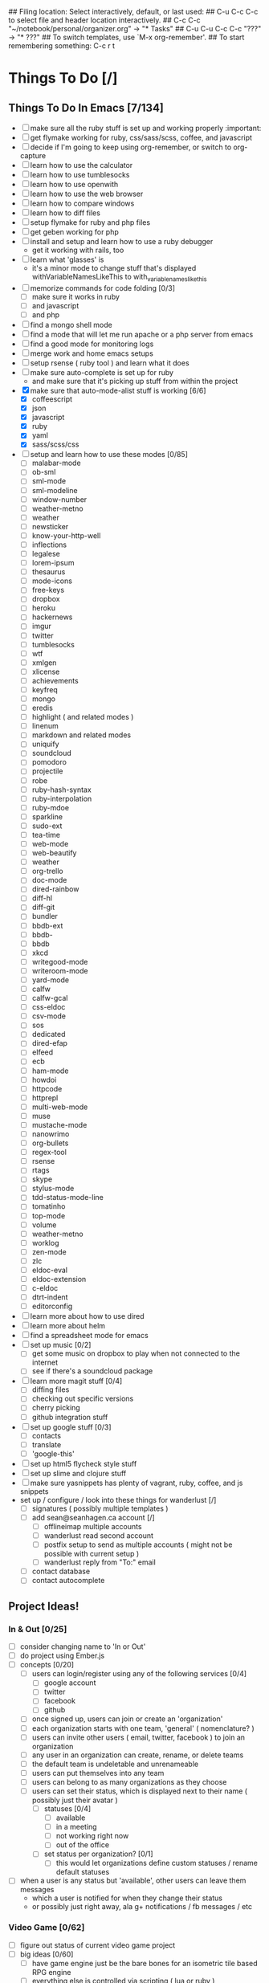 ## Filing location: Select interactively, default, or last used:
##     C-u C-c C-c  to select file and header location interactively.
##         C-c C-c  "~/notebook/personal/organizer.org" -> "* Tasks"
## C-u C-u C-c C-c  "???" -> "* ???"
## To switch templates, use `M-x org-remember'.
## To start remembering something: C-c r t
* Things To Do [/]
     :PROPERTIES:
     :COOKIE_DATA: checkbox recursive
     :END:
** Things To Do In Emacs [7/134]
     :PROPERTIES:
     :COOKIE_DATA: checkbox recursive
     :END:
- [ ] make sure all the ruby stuff is set up and working properly :important:
- [ ] get flymake working for ruby, css/sass/scss, coffee, and javascript
- [ ] decide if I'm going to keep using org-remember, or switch to org-capture
- [ ] learn how to use the calculator
- [ ] learn how to use tumblesocks
- [ ] learn how to use openwith
- [ ] learn how to use the web browser
- [ ] learn how to compare windows
- [ ] learn how to diff files
- [ ] setup flymake for ruby and php files
- [ ] get geben working for php
- [ ] install and setup and learn how to use a ruby debugger
 - get it working with rails, too
- [ ] learn what 'glasses' is
 - it's a minor mode to change stuff that's displayed withVariableNamesLikeThis to with_variable_names_like_this
- [ ] memorize commands for code folding [0/3]
 - [ ] make sure it works in ruby
 - [ ] and javascript
 - [ ] and php
- [ ] find a mongo shell mode
- [ ] find a mode that will let me run apache or a php server from emacs
- [ ] find a good mode for monitoring logs
- [ ] merge work and home emacs setups
- [ ] setup rsense ( ruby tool ) and learn what it does
- [ ] make sure auto-complete is set up for ruby
 - and make sure that it's picking up stuff from within the project
- [X] make sure that auto-mode-alist stuff is working [6/6]
 - [X] coffeescript
 - [X] json
 - [X] javascript
 - [X] ruby
 - [X] yaml
 - [X] sass/scss/css
- [ ] setup and learn how to use these modes [0/85]
 - [ ] malabar-mode
 - [ ] ob-sml
 - [ ] sml-mode
 - [ ] sml-modeline
 - [ ] window-number
 - [ ] weather-metno
 - [ ] weather
 - [ ] newsticker
 - [ ] know-your-http-well
 - [ ] inflections
 - [ ] legalese
 - [ ] lorem-ipsum
 - [ ] thesaurus
 - [ ] mode-icons
 - [ ] free-keys
 - [ ] dropbox
 - [ ] heroku
 - [ ] hackernews
 - [ ] imgur
 - [ ] twitter
 - [ ] tumblesocks
 - [ ] wtf
 - [ ] xmlgen
 - [ ] xlicense
 - [ ] achievements
 - [ ] keyfreq
 - [ ] mongo
 - [ ] eredis
 - [ ] highlight ( and related modes )
 - [ ] linenum
 - [ ] markdown and related modes
 - [ ] uniquify
 - [ ] soundcloud
 - [ ] pomodoro
 - [ ] projectile
 - [ ] robe
 - [ ] ruby-hash-syntax
 - [ ] ruby-interpolation
 - [ ] ruby-mdoe
 - [ ] sparkline
 - [ ] sudo-ext
 - [ ] tea-time
 - [ ] web-mode
 - [ ] web-beautify
 - [ ] weather
 - [ ] org-trello
 - [ ] doc-mode
 - [ ] dired-rainbow
 - [ ] diff-hl
 - [ ] diff-git
 - [ ] bundler
 - [ ] bbdb-ext
 - [ ] bbdb-
 - [ ] bbdb
 - [ ] xkcd
 - [ ] writegood-mode
 - [ ] writeroom-mode
 - [ ] yard-mode
 - [ ] calfw
 - [ ] calfw-gcal
 - [ ] css-eldoc
 - [ ] csv-mode
 - [ ] sos
 - [ ] dedicated
 - [ ] dired-efap
 - [ ] elfeed
 - [ ] ecb
 - [ ] ham-mode
 - [ ] howdoi
 - [ ] httpcode
 - [ ] httprepl
 - [ ] multi-web-mode
 - [ ] muse
 - [ ] mustache-mode
 - [ ] nanowrimo
 - [ ] org-bullets
 - [ ] regex-tool
 - [ ] rsense
 - [ ] rtags
 - [ ] skype
 - [ ] stylus-mode
 - [ ] tdd-status-mode-line
 - [ ] tomatinho
 - [ ] top-mode
 - [ ] volume
 - [ ] weather-metno
 - [ ] worklog
 - [ ] zen-mode
 - [ ] zlc
 - [ ] eldoc-eval
 - [ ] eldoc-extension
 - [ ] c-eldoc
 - [ ] dtrt-indent
 - [ ] editorconfig
- [ ] learn more about how to use dired
- [ ] learn more about helm
- [ ] find a spreadsheet mode for emacs
- [ ] set up music [0/2]
 - [ ] get some music on dropbox to play when not connected to the internet
 - [ ] see if there's a soundcloud package
- [ ] learn more magit stuff [0/4]
 - [ ] diffing files
 - [ ] checking out specific versions
 - [ ] cherry picking
 - [ ] github integration stuff
- [ ] set up google stuff [0/3]
 - [ ] contacts
 - [ ] translate
 - [ ] 'google-this'
- [ ] set up html5 flycheck style stuff
- [ ] set up slime and clojure stuff
- [ ] make sure yasnippets has plenty of vagrant, ruby, coffee, and js snippets
- set up / configure / look into these things for wanderlust [/]
 - [ ] signatures ( possibly multiple templates )
 - [ ] add sean@seanhagen.ca account [/]
  - [ ] offlineimap multiple accounts
  - [ ] wanderlust read second account
  - [ ] postfix setup to send as multiple accounts ( might not be possible with current setup )
  - [ ] wanderlust reply from "To:" email
 - [ ] contact database
 - [ ] contact autocomplete
** Project Ideas!
     :PROPERTIES:
     :COOKIE_DATA: checkbox recursive
     :END:
*** In & Out [0/25]
     :PROPERTIES:
     :COOKIE_DATA: checkbox recursive
     :END:
 - [ ] consider changing name to 'In or Out'
 - [ ] do project using Ember.js
 - [ ] concepts [0/20]
  - [ ] users can login/register using any of the following services [0/4]
   - [ ] google account
   - [ ] twitter
   - [ ] facebook
   - [ ] github
  - [ ] once signed up, users can join or create an 'organization'
  - [ ] each organization starts with one team, 'general' ( nomenclature? )
  - [ ] users can invite other users ( email, twitter, facebook ) to join an organization
  - [ ] any user in an organization can create, rename, or delete teams
  - [ ] the default team is undeletable and unrenameable
  - [ ] users can put themselves into any team
  - [ ] users can belong to as many organizations as they choose
  - [ ] users can set their status, which is displayed next to their name ( possibly just their avatar )
   - [ ] statuses [0/4]
    - [ ] available
    - [ ] in a meeting
    - [ ] not working right now
    - [ ] out of the office
   - [ ] set status per organization? [0/1]
    - [ ] this would let organizations define custom statuses / rename default statuses
 - [ ] when a user is any status but 'available', other users can leave them messages
  - which a user is notified for when they change their status
  - or possibly just right away, ala g+ notifications / fb messages / etc
*** Video Game [0/62]
     :PROPERTIES:
     :COOKIE_DATA: checkbox recursive
     :END:
 - [ ] figure out status of current video game project
 - [ ] big ideas [0/60]
  - [ ] have game engine just be the bare bones for an isometric tile based RPG engine
  - [ ] everything else is controlled via scripting ( lua or ruby )
  - [ ] build editor first ( after getting basic game engine up and running )
   - [ ] editor is basically game engine running in 'edit' mode
   - [ ] editor tools: [0/55]
    - [ ] sprite creator [0/11]
     - [ ] create sprites by inserting PNG images in sequence to create animation, or just one for a static sprite
     - [ ] give sprite a name
     - [ ] group sprites by type ( with subgroups )
      - ie, characters -> npc -> bob -> walking sprite, environment -> snow -> tree -> big tree 1, etc
     - [ ] saving sprite does the following 
      - save all inserted images into proper folder ( defined by group/subgroups )
     - [ ] while editing sprite, show preview window of what the sprite will look like
     - [ ] also editable: delay between sprites if more than one image
     - [ ] after finished editing sprites, can render: [0/4]
      - [ ] saves all the images for current sprite into spritemap
      - [ ] can choose how high up the group tree to go to make spritemap ( ie, just this subgroup, up one, up two, make giant spritemap for each group )
      - [ ] also creates a file detailing where to find each sprite, the width of each frame, delay between frames
      - [ ] both of these files are saved into a zip ( or some sort of archive file )
    - [ ] entity creator [0/19]
     - [ ] create entities for use in world editor
     - [ ] can be anything 
      - door, player, npc, enemy, house, map tile, weapon, item
     - [ ] can define restrictions for placement, or
     - [ ] will have an 'entity script', a script that defines the basic properties of [0/4]
      - [ ] this entity ( health amount, invincible, fightable, attacked last, last attacked by, etc, etc )
      - [ ] each entity script will subclass from some sort of parent
      - [ ] master parent being 'entity' or something similar, to define base properties like width,hight,length, position(x,y,z)
      - [ ] parent will also define how the entity is placed on a level ( z-pos, can other entities be placed on top [ie, grass -> tree okay, but tree -> table not okay ]  )
     - [ ] create animation states ( running north, walking west, standing still, battle ready, angry, sad, talking, etc )
      - attach sprites to different animation states
     - [ ] attach scripts to the entity itself [0/6]
      - [ ] scripts will have types ( trigger, behavior, flagset, etc ) [0/1]
       - [ ] some scripts, like a flagset ( list of boolean/value arrays )
        - will be shared with all other scripts for this entity
        - possibly even other entities ( ie, need to have some sort of player process flagset [ enemy x defeated, area y found, etc ]  to help drive conversations )
      - [ ] can be used to define how the entity behaves in general
      - [ ] scripts can control switching between animation states
      - [ ] scripts can also act as triggers 
       - ie, player moves over this tile, warp them somewhere. enemy health < 50%? quaff potion. etc, etc.
      - [ ] can move the character around on the world map, or in the battle screen
     - [ ] entities will have several functions in the game engine that are proxied into the scripts that allow them to interact with other entities
      - ie, allow entites to do things like open doors, attack other entities, etc
     - [ ] can create and edit dialog trees for this entity
      - dialog trees are basically a special kind of script that will show the dialog and player text options based on flags within the entity and the player entity
     - [ ] some entities will not have scripts, and will be used specifically for triggers on the map ( ie, starting boss battle, starting cutscene, etc )
    - [ ] map editor [0/13]
     - [ ] define a 'level' [0/3]
      - [ ] a space that the player character can move around in
      - [ ] has a set width and height ( have to determine min and max values for those )
      - [ ] can have zero or more doors ( player entity can be placed and removed from levels using scripts )
     - [ ] place entities within the level
      - including rectangles that define when you might run into a random encounter ( if the game has random encounters )
     - [ ] edit entity ( possibly entity groups )
     - [ ] save level [0/6]
      - [ ] not sure if rendering should happen here, or in the sprite editor
      - [ ] kind of makes more sense here, because then scripts for the entities can be bundled with the level
       - good thing for things like trigger entities
      - [ ] some entities live outside the levels but for ones that don't, it makes more sense to bundle the with the level
       - [ ] for entities that make apperances in more than one level, it's fine to bundle their sprite with more than one level
       - [ ] or possibly have the render/spritemap generation be a 'render game' thing, [0/1]
           so that the engine can figure out which sprites appear in N or more levels
           and put them into files that are loaded regardless of level or for specific sets of levels
        - [ ] think sprite groups, but for levels. if there are only three or four 'common townsfolk' sprites, it makes more sense to bundle them in a way
            that they're bundled not only with the town, but with every building in that town ( for the insides of buildings, etc )
    - [ ] cutscene creator [0/8]
     - [ ] cutscenes come in two flavors [0/2]
      - [ ] 'in-game', where you still see the game world, but a better quality sprite plus a text box is overlaid on the screen
          http://www.youtube.com/watch?feature=player_detailpage&v=hUuLYvsU4sc#t=102s
      - [ ] 'theatre', where the screen is taken over by a nice movie-style animation
     - [ ] create cutscenes by pairing animations with text.
     - [ ] need to find out if SDL can do transparency on video ( chromakey, perhaps )
     - [ ] also need to find out if SDL ( or some other C++ library ) can handle subtitle files [0/2]
      - [ ] alternatively, each cutscene comes with a script that controls the timing of when text is displayed ( possibly generated using dialog editor )
      - [ ] this way, 'in-game' cutscenes can do things like make characters move about during a cutscene
*** Portfoliooooo [0/7]
     :PROPERTIES:
     :COOKIE_DATA: checkbox recursive
     :END:
 - [ ] projects!
  - [ ] create project
   - fields: [0/4]
    - [ ] name
    - [ ] language
    - [ ] demo url
    - [ ] description
  - [ ] view project
** Things To Learn [0/21]
     :PROPERTIES:
     :COOKIE_DATA: checkbox recursive
     :END:
- [ ] Dart!
- [ ] Check out AngularJS
- [ ] Really learn Knockback [0/2]
  - [ ] take things learned while integrating it into Acqurate and try to make Knockback better
  - [ ] ie, arrays that are built from plucking values from a CollectionObservable, but are kept updated
- [ ] Go
- [ ] Clojure
- [ ] Erlang
- [ ] Haskell
  - Learn You A Haskell For Great Good!
- [ ] Processing [0/3]
  - [ ] Get a better handle on it
  - [ ] Figure out how to do the 'growing vine' thing
  - [ ] Finally do that 'love vs hate' idea I have
- [ ] Python
  - don't really need to 'learn' it, per say, but I definitely need to do more stuff with it
- [ ] Racket
- [ ] Command Line
  - [ ] gcalcli 
  - [ ] cloudprint
  - [ ] googlecl
  - [ ] grive
- [ ] nvm: node version manager
